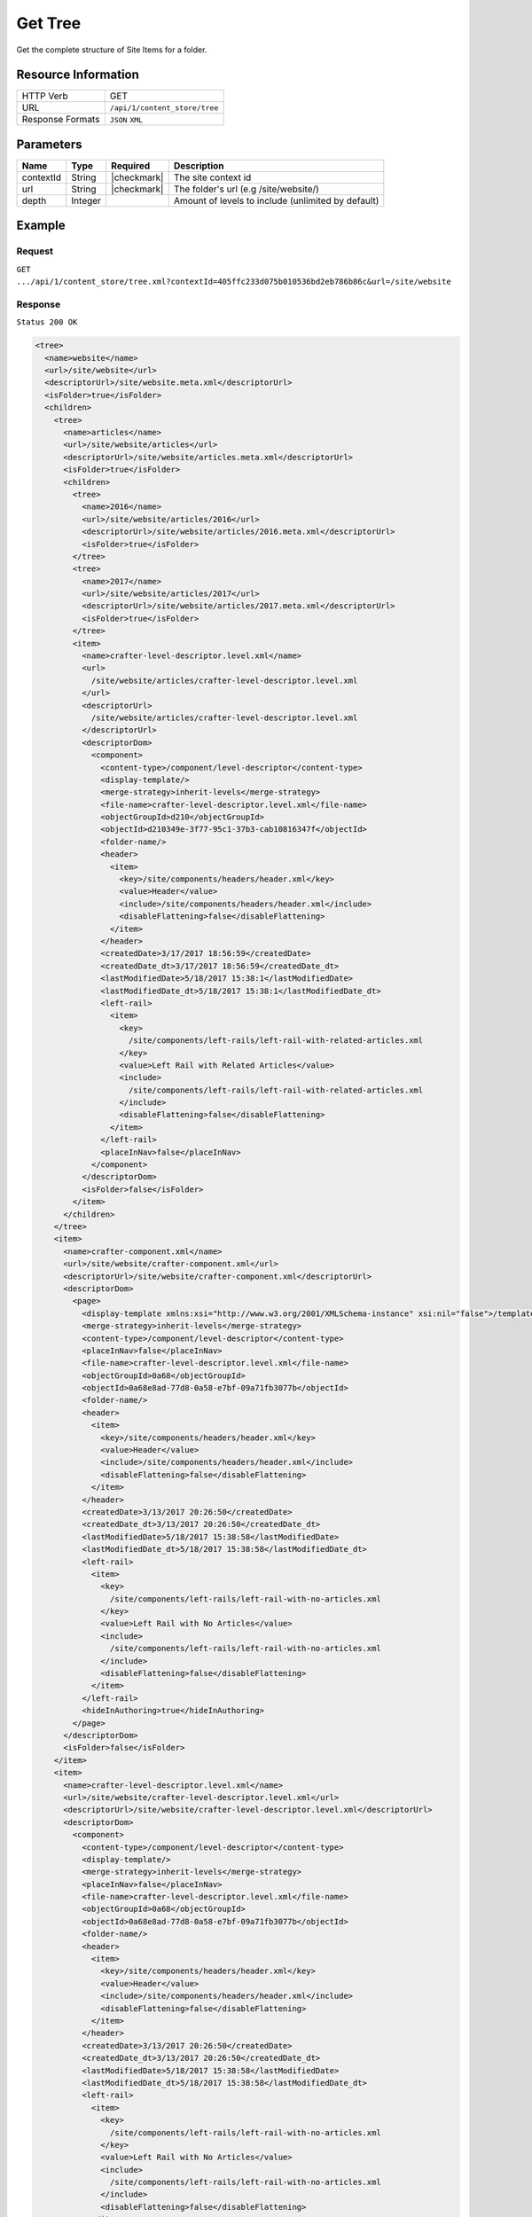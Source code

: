 .. .. include:: /includes/unicode-checkmark.rst

.. _crafter-core-api-content_store-tree:

========
Get Tree
========

Get the complete structure of Site Items for a folder.

--------------------
Resource Information
--------------------

+----------------------------+-------------------------------------------------------------+
|| HTTP Verb                 || GET                                                        |
+----------------------------+-------------------------------------------------------------+
|| URL                       || ``/api/1/content_store/tree``                              |
+----------------------------+-------------------------------------------------------------+
|| Response Formats          || ``JSON`` ``XML``                                           |
+----------------------------+-------------------------------------------------------------+

----------
Parameters
----------

+-------------------------+-------------+---------------+----------------------------------------------------+
|| Name                   || Type       || Required     || Description                                       |
+=========================+=============+===============+====================================================+
|| contextId              || String     || |checkmark|  || The site context id                               |
+-------------------------+-------------+---------------+----------------------------------------------------+
|| url                    || String     || |checkmark|  || The folder's url (e.g /site/website/)             |
+-------------------------+-------------+---------------+----------------------------------------------------+
|| depth                  || Integer    ||              || Amount of levels to include (unlimited by default)|
+-------------------------+-------------+---------------+----------------------------------------------------+

-------
Example
-------

^^^^^^^
Request
^^^^^^^

``GET .../api/1/content_store/tree.xml?contextId=405ffc233d075b010536bd2eb786b86c&url=/site/website``

^^^^^^^^
Response
^^^^^^^^

``Status 200 OK``

.. code-block:: xml

  <tree>
    <name>website</name>
    <url>/site/website</url>
    <descriptorUrl>/site/website.meta.xml</descriptorUrl>
    <isFolder>true</isFolder>
    <children>
      <tree>
        <name>articles</name>
        <url>/site/website/articles</url>
        <descriptorUrl>/site/website/articles.meta.xml</descriptorUrl>
        <isFolder>true</isFolder>
        <children>
          <tree>
            <name>2016</name>
            <url>/site/website/articles/2016</url>
            <descriptorUrl>/site/website/articles/2016.meta.xml</descriptorUrl>
            <isFolder>true</isFolder>
          </tree>
          <tree>
            <name>2017</name>
            <url>/site/website/articles/2017</url>
            <descriptorUrl>/site/website/articles/2017.meta.xml</descriptorUrl>
            <isFolder>true</isFolder>
          </tree>
          <item>
            <name>crafter-level-descriptor.level.xml</name>
            <url>
              /site/website/articles/crafter-level-descriptor.level.xml
            </url>
            <descriptorUrl>
              /site/website/articles/crafter-level-descriptor.level.xml
            </descriptorUrl>
            <descriptorDom>
              <component>
                <content-type>/component/level-descriptor</content-type>
                <display-template/>
                <merge-strategy>inherit-levels</merge-strategy>
                <file-name>crafter-level-descriptor.level.xml</file-name>
                <objectGroupId>d210</objectGroupId>
                <objectId>d210349e-3f77-95c1-37b3-cab10816347f</objectId>
                <folder-name/>
                <header>
                  <item>
                    <key>/site/components/headers/header.xml</key>
                    <value>Header</value>
                    <include>/site/components/headers/header.xml</include>
                    <disableFlattening>false</disableFlattening>
                  </item>
                </header>
                <createdDate>3/17/2017 18:56:59</createdDate>
                <createdDate_dt>3/17/2017 18:56:59</createdDate_dt>
                <lastModifiedDate>5/18/2017 15:38:1</lastModifiedDate>
                <lastModifiedDate_dt>5/18/2017 15:38:1</lastModifiedDate_dt>
                <left-rail>
                  <item>
                    <key>
                      /site/components/left-rails/left-rail-with-related-articles.xml
                    </key>
                    <value>Left Rail with Related Articles</value>
                    <include>
                      /site/components/left-rails/left-rail-with-related-articles.xml
                    </include>
                    <disableFlattening>false</disableFlattening>
                  </item>
                </left-rail>
                <placeInNav>false</placeInNav>
              </component>
            </descriptorDom>
            <isFolder>false</isFolder>
          </item>
        </children>
      </tree>
      <item>
        <name>crafter-component.xml</name>
        <url>/site/website/crafter-component.xml</url>
        <descriptorUrl>/site/website/crafter-component.xml</descriptorUrl>
        <descriptorDom>
          <page>
            <display-template xmlns:xsi="http://www.w3.org/2001/XMLSchema-instance" xsi:nil="false">/templates/system/common/component.ftl</display-template>
            <merge-strategy>inherit-levels</merge-strategy>
            <content-type>/component/level-descriptor</content-type>
            <placeInNav>false</placeInNav>
            <file-name>crafter-level-descriptor.level.xml</file-name>
            <objectGroupId>0a68</objectGroupId>
            <objectId>0a68e8ad-77d8-0a58-e7bf-09a71fb3077b</objectId>
            <folder-name/>
            <header>
              <item>
                <key>/site/components/headers/header.xml</key>
                <value>Header</value>
                <include>/site/components/headers/header.xml</include>
                <disableFlattening>false</disableFlattening>
              </item>
            </header>
            <createdDate>3/13/2017 20:26:50</createdDate>
            <createdDate_dt>3/13/2017 20:26:50</createdDate_dt>
            <lastModifiedDate>5/18/2017 15:38:58</lastModifiedDate>
            <lastModifiedDate_dt>5/18/2017 15:38:58</lastModifiedDate_dt>
            <left-rail>
              <item>
                <key>
                  /site/components/left-rails/left-rail-with-no-articles.xml
                </key>
                <value>Left Rail with No Articles</value>
                <include>
                  /site/components/left-rails/left-rail-with-no-articles.xml
                </include>
                <disableFlattening>false</disableFlattening>
              </item>
            </left-rail>
            <hideInAuthoring>true</hideInAuthoring>
          </page>
        </descriptorDom>
        <isFolder>false</isFolder>
      </item>
      <item>
        <name>crafter-level-descriptor.level.xml</name>
        <url>/site/website/crafter-level-descriptor.level.xml</url>
        <descriptorUrl>/site/website/crafter-level-descriptor.level.xml</descriptorUrl>
        <descriptorDom>
          <component>
            <content-type>/component/level-descriptor</content-type>
            <display-template/>
            <merge-strategy>inherit-levels</merge-strategy>
            <placeInNav>false</placeInNav>
            <file-name>crafter-level-descriptor.level.xml</file-name>
            <objectGroupId>0a68</objectGroupId>
            <objectId>0a68e8ad-77d8-0a58-e7bf-09a71fb3077b</objectId>
            <folder-name/>
            <header>
              <item>
                <key>/site/components/headers/header.xml</key>
                <value>Header</value>
                <include>/site/components/headers/header.xml</include>
                <disableFlattening>false</disableFlattening>
              </item>
            </header>
            <createdDate>3/13/2017 20:26:50</createdDate>
            <createdDate_dt>3/13/2017 20:26:50</createdDate_dt>
            <lastModifiedDate>5/18/2017 15:38:58</lastModifiedDate>
            <lastModifiedDate_dt>5/18/2017 15:38:58</lastModifiedDate_dt>
            <left-rail>
              <item>
                <key>
                  /site/components/left-rails/left-rail-with-no-articles.xml
                </key>
                <value>Left Rail with No Articles</value>
                <include>
                  /site/components/left-rails/left-rail-with-no-articles.xml
                </include>
                <disableFlattening>false</disableFlattening>
              </item>
            </left-rail>
          </component>
        </descriptorDom>
        <isFolder>false</isFolder>
      </item>
      <tree>
        <name>entertainment</name>
        <url>/site/website/entertainment</url>
        <descriptorUrl>/site/website/entertainment.meta.xml</descriptorUrl>
        <isFolder>true</isFolder>
        <children>
          <item>
            <name>index.xml</name>
            <url>/site/website/entertainment/index.xml</url>
            <descriptorUrl>/site/website/entertainment/index.xml</descriptorUrl>
            <descriptorDom>
              <page>
                <content-type>/page/category-landing</content-type>
                <display-template>/templates/web/pages/category-landing.ftl</display-template>
                <merge-strategy>inherit-levels</merge-strategy>
                <placeInNav>true</placeInNav>
                <file-name>index.xml</file-name>
                <objectGroupId>167e</objectGroupId>
                <objectId>167e20e8-11c2-0f26-1802-b842a068c162</objectId>
                <folder-name>entertainment</folder-name>
                <header>
                  <item>
                    <key>/site/components/headers/header.xml</key>
                    <value>Header</value>
                    <include>/site/components/headers/header.xml</include>
                    <disableFlattening>false</disableFlattening>
                  </item>
                </header>
                <createdDate>3/14/2017 15:23:12</createdDate>
                <createdDate_dt>3/14/2017 15:23:12</createdDate_dt>
                <lastModifiedDate>3/21/2017 18:16:13</lastModifiedDate>
                <lastModifiedDate_dt>3/21/2017 18:16:13</lastModifiedDate_dt>
                <left-rail>
                  <item>
                    <key>
                      /site/components/left-rails/left-rail-with-no-articles.xml
                    </key>
                    <value>Left Rail with No Articles</value>
                    <include>
                      /site/components/left-rails/left-rail-with-no-articles.xml
                    </include>
                    <disableFlattening>false</disableFlattening>
                  </item>
                </left-rail>
                <internal-name>Entertainment</internal-name>
                <title>Entertainment</title>
                <orderDefault_f>10000</orderDefault_f>
                <category>entertainment</category>
                <max_articles>10</max_articles>
                <articles_title>Entertainment</articles_title>
              </page>
            </descriptorDom>
            <isFolder>false</isFolder>
          </item>
        </children>
      </tree>
      <tree>
        <name>health</name>
        <url>/site/website/health</url>
        <descriptorUrl>/site/website/health.meta.xml</descriptorUrl>
        <isFolder>true</isFolder>
        <children>
          <item>
            <name>index.xml</name>
            <url>/site/website/health/index.xml</url>
            <descriptorUrl>/site/website/health/index.xml</descriptorUrl>
            <descriptorDom>
              <page>
                <content-type>/page/category-landing</content-type>
                <display-template>/templates/web/pages/category-landing.ftl</display-template>
                <merge-strategy>inherit-levels</merge-strategy>
                <placeInNav>true</placeInNav>
                <file-name>index.xml</file-name>
                <objectGroupId>0557</objectGroupId>
                <objectId>05573d7a-3556-1ad0-6e34-9b085944fee2</objectId>
                <folder-name>health</folder-name>
                <header>
                  <item>
                    <key>/site/components/headers/header.xml</key>
                    <value>Header</value>
                    <include>/site/components/headers/header.xml</include>
                    <disableFlattening>false</disableFlattening>
                  </item>
                </header>
                <createdDate>3/14/2017 15:21:57</createdDate>
                <createdDate_dt>3/14/2017 15:21:57</createdDate_dt>
                <lastModifiedDate>3/28/2017 14:30:44</lastModifiedDate>
                <lastModifiedDate_dt>3/28/2017 14:30:44</lastModifiedDate_dt>
                <left-rail>
                  <item>
                    <key>
                      /site/components/left-rails/left-rail-with-no-articles.xml
                    </key>
                    <value>Left Rail with No Articles</value>
                    <include>
                      /site/components/left-rails/left-rail-with-no-articles.xml
                    </include>
                    <disableFlattening>false</disableFlattening>
                  </item>
                </left-rail>
                <orderDefault_f>9000</orderDefault_f>
                <internal-name>Health</internal-name>
                <title>Health</title>
                <category>health</category>
                <max_articles>10</max_articles>
                <articles_title>Health</articles_title>
              </page>
            </descriptorDom>
            <isFolder>false</isFolder>
          </item>
        </children>
      </tree>
      <item>
        <name>index.xml</name>
        <url>/site/website/index.xml</url>
        <descriptorUrl>/site/website/index.xml</descriptorUrl>
        <descriptorDom>
          <page>
            <content-type>/page/home</content-type>
            <display-template>/templates/web/pages/home.ftl</display-template>
            <merge-strategy>inherit-levels</merge-strategy>
            <placeInNav>false</placeInNav>
            <file-name>index.xml</file-name>
            <objectGroupId>8d7f</objectGroupId>
            <objectId>8d7f21fa-5e09-00aa-8340-853b7db302da</objectId>
            <folder-name/>
            <header>
              <item>
                <key>/site/components/headers/header.xml</key>
                <value>Header</value>
                <include>/site/components/headers/header.xml</include>
                <disableFlattening>false</disableFlattening>
              </item>
            </header>
            <createdDate>1/31/2017 16:18:14</createdDate>
            <createdDate_dt>1/31/2017 16:18:14</createdDate_dt>
            <lastModifiedDate>5/18/2017 15:52:21</lastModifiedDate>
            <lastModifiedDate_dt>5/18/2017 15:52:21</lastModifiedDate_dt>
            <left-rail>
              <item>
                <key>
                  /site/components/left-rails/left-rail-with-latest-articles.xml
                </key>
                <value>Left Rail with Latest Articles</value>
                <include>
                  /site/components/left-rails/left-rail-with-latest-articles.xml
                </include>
                <disableFlattening>false</disableFlattening>
              </item>
            </left-rail>
            <internal-name>Home</internal-name>
            <orderDefault_f>-1</orderDefault_f>
            <title>Editorial</title>
            <hero_text>
              <p>Aenean ornare velit lacus, ac varius enim ullamcorper eu. Proin aliquam facilisis ante interdum congue. Integer mollis, nisl amet convallis, porttitor magna ullamcorper, amet egestas mauris. Ut magna finibus nisi nec lacinia. Nam maximus erat id euismod egestas. Pellentesque sapien ac quam. Lorem ipsum dolor sit nullam.</p>
            </hero_text>
            <hero_title>
              <h1><span>Hi, I&rsquo;m Editorial</span></h1> <h3><span style="font-size: 1.5em;">by HTML5 UP</span></h3>
            </hero_title>
            <features>
              <item>
                <value>Quam lorem ipsum</value>
                <key>/site/components/features/quam-lorem-ipsum.xml</key>
                <include>/site/components/features/quam-lorem-ipsum.xml</include>
                <disableFlattening>false</disableFlattening>
              </item>
              <item>
                <key>/site/components/features/sapien-veroeros.xml</key>
                <value>Sapien Veroeros</value>
                <include>/site/components/features/sapien-veroeros.xml</include>
                <disableFlattening>false</disableFlattening>
              </item>
            </features>
            <hero_image>/static-assets/images/strawberries.jpg</hero_image>
            <features_title>Erat lacinia</features_title>
          </page>
        </descriptorDom>
        <isFolder>false</isFolder>
      </item>
      <tree>
        <name>search-results</name>
        <url>/site/website/search-results</url>
        <descriptorUrl>/site/website/search-results.meta.xml</descriptorUrl>
        <isFolder>true</isFolder>
        <children>
          <item>
            <name>index.xml</name>
            <url>/site/website/search-results/index.xml</url>
            <descriptorUrl>/site/website/search-results/index.xml</descriptorUrl>
            <descriptorDom>
              <page>
                <content-type>/page/search-results</content-type>
                <display-template>/templates/web/pages/search-results.ftl</display-template>
                <merge-strategy>inherit-levels</merge-strategy>
                <file-name>index.xml</file-name>
                <objectGroupId>864c</objectGroupId>
                <objectId>864c415c-2c0d-77ad-e42e-50f4f5882cb1</objectId>
                <folder-name>search-results</folder-name>
                <header>
                  <item>
                    <key>/site/components/headers/header.xml</key>
                    <value>Header</value>
                    <include>/site/components/headers/header.xml</include>
                    <disableFlattening>false</disableFlattening>
                  </item>
                </header>
                <createdDate>3/23/2017 23:47:15</createdDate>
                <createdDate_dt>3/23/2017 23:47:15</createdDate_dt>
                <lastModifiedDate>5/18/2017 19:52:59</lastModifiedDate>
                <lastModifiedDate_dt>5/18/2017 19:52:59</lastModifiedDate_dt>
                <left-rail>
                  <item>
                    <key>
                      /site/components/left-rails/left-rail-with-latest-articles.xml
                    </key>
                    <value>Left Rail with Latest Articles</value>
                    <include>
                      /site/components/left-rails/left-rail-with-latest-articles.xml
                    </include>
                    <disableFlattening>false</disableFlattening>
                  </item>
                </left-rail>
                <placeInNav>false</placeInNav>
                <internal-name>Search Results</internal-name>
                <title>Search Results</title>
              </page>
            </descriptorDom>
            <isFolder>false</isFolder>
          </item>
        </children>
      </tree>
      <tree>
        <name>style</name>
        <url>/site/website/style</url>
        <descriptorUrl>/site/website/style.meta.xml</descriptorUrl>
        <isFolder>true</isFolder>
        <children>
          <item>
            <name>index.xml</name>
            <url>/site/website/style/index.xml</url>
            <descriptorUrl>/site/website/style/index.xml</descriptorUrl>
            <descriptorDom>
              <page>
                <content-type>/page/category-landing</content-type>
                <display-template>/templates/web/pages/category-landing.ftl</display-template>
                <merge-strategy>inherit-levels</merge-strategy>
                <placeInNav>true</placeInNav>
                <file-name>index.xml</file-name>
                <objectGroupId>102f</objectGroupId>
                <objectId>102fb288-0dd8-806c-7651-2dd8838ca016</objectId>
                <folder-name>style</folder-name>
                <header>
                  <item>
                    <key>/site/components/headers/header.xml</key>
                    <value>Header</value>
                    <include>/site/components/headers/header.xml</include>
                    <disableFlattening>false</disableFlattening>
                  </item>
                </header>
                <createdDate>3/13/2017 22:26:52</createdDate>
                <createdDate_dt>3/13/2017 22:26:52</createdDate_dt>
                <lastModifiedDate>3/21/2017 18:15:50</lastModifiedDate>
                <lastModifiedDate_dt>3/21/2017 18:15:50</lastModifiedDate_dt>
                <left-rail>
                  <item>
                    <key>
                      /site/components/left-rails/left-rail-with-no-articles.xml
                    </key>
                    <value>Left Rail with No Articles</value>
                    <include>
                      /site/components/left-rails/left-rail-with-no-articles.xml
                    </include>
                    <disableFlattening>false</disableFlattening>
                  </item>
                </left-rail>
                <internal-name>Style</internal-name>
                <title>Style</title>
                <orderDefault_f>8000</orderDefault_f>
                <category>style</category>
                <max_articles>10</max_articles>
                <articles_title>Style</articles_title>
              </page>
            </descriptorDom>
            <isFolder>false</isFolder>
          </item>
        </children>
      </tree>
      <tree>
        <name>technology</name>
        <url>/site/website/technology</url>
        <descriptorUrl>/site/website/technology.meta.xml</descriptorUrl>
        <isFolder>true</isFolder>
        <children>
          <item>
            <name>index.xml</name>
            <url>/site/website/technology/index.xml</url>
            <descriptorUrl>/site/website/technology/index.xml</descriptorUrl>
            <descriptorDom>
              <page>
                <content-type>/page/category-landing</content-type>
                <display-template>/templates/web/pages/category-landing.ftl</display-template>
                <merge-strategy>inherit-levels</merge-strategy>
                <placeInNav>true</placeInNav>
                <file-name>index.xml</file-name>
                <objectGroupId>49c9</objectGroupId>
                <objectId>49c9c85d-5349-158a-3001-a5d66f3ce168</objectId>
                <folder-name>technology</folder-name>
                <header>
                  <item>
                    <key>/site/components/headers/header.xml</key>
                    <value>Header</value>
                    <include>/site/components/headers/header.xml</include>
                    <disableFlattening>false</disableFlattening>
                  </item>
                </header>
                <createdDate>3/14/2017 15:24:15</createdDate>
                <createdDate_dt>3/14/2017 15:24:15</createdDate_dt>
                <lastModifiedDate>3/21/2017 18:16:22</lastModifiedDate>
                <lastModifiedDate_dt>3/21/2017 18:16:22</lastModifiedDate_dt>
                <left-rail>
                  <item>
                    <key>
                      /site/components/left-rails/left-rail-with-no-articles.xml
                    </key>
                    <value>Left Rail with No Articles</value>
                    <include>
                      /site/components/left-rails/left-rail-with-no-articles.xml
                    </include>
                    <disableFlattening>false</disableFlattening>
                  </item>
                </left-rail>
                <orderDefault_f>11000</orderDefault_f>
                <internal-name>Technology</internal-name>
                <title>Technology</title>
                <category>technology</category>
                <max_articles>10</max_articles>
                <articles_title>Technology</articles_title>
              </page>
            </descriptorDom>
            <isFolder>false</isFolder>
          </item>
        </children>
      </tree>
    </children>
  </tree>

---------
Responses
---------

+---------+----------------------------------+-----------------------------------------------+
|| Status || Location                        || Response Body                                |
+=========+==================================+===============================================+
|| 200    || ``.../content_store/tree``      || See example above.                           |
+---------+----------------------------------+-----------------------------------------------+
|| 404    ||                                 || ``"No folder found at /site/website"``       |
+---------+----------------------------------+-----------------------------------------------+
|| 500    ||                                 || ``"Internal server error"``                  |
+---------+----------------------------------+-----------------------------------------------+
